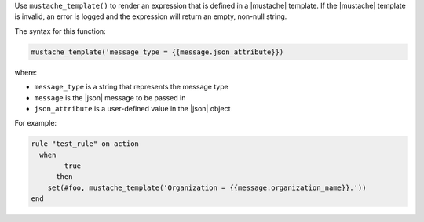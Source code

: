 .. The contents of this file are included in multiple topics.
.. This file should not be changed in a way that hinders its ability to appear in multiple documentation sets.


Use ``mustache_template()`` to render an expression that is defined in a |mustache| template. If the |mustache| template is invalid, an error is logged and the expression will return an empty, non-null string.

The syntax for this function:

.. code-block:: ruby

   mustache_template('message_type = {{message.json_attribute}})

where:

* ``message_type`` is a string that represents the message type
* ``message`` is the |json| message to be passed in
* ``json_attribute`` is a user-defined value in the |json| object

For example:

.. code-block:: ruby

   rule "test_rule" on action 
     when
	   true
	 then
       set(#foo, mustache_template('Organization = {{message.organization_name}}.'))
   end
